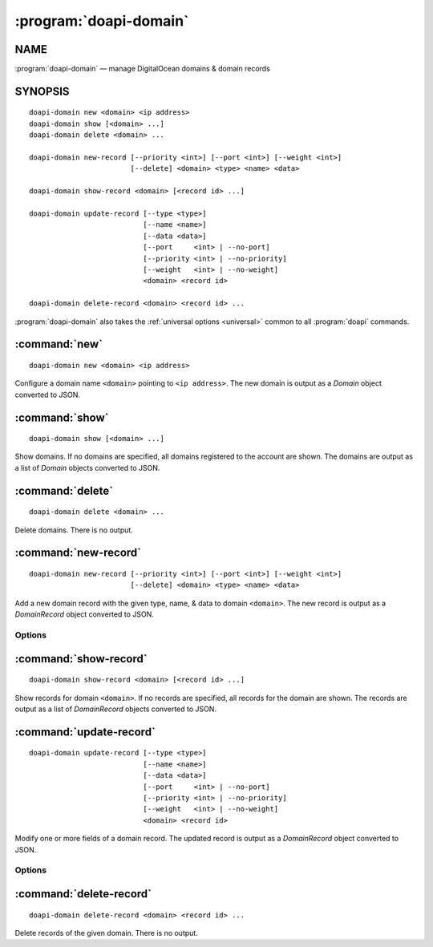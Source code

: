 .. module:: doapi

:program:`doapi-domain`
-----------------------

NAME
^^^^

:program:`doapi-domain` — manage DigitalOcean domains & domain records

SYNOPSIS
^^^^^^^^

.. Add ``doapi-domain [<universal options>]`` once "implicit show" is supported

::

    doapi-domain new <domain> <ip address>
    doapi-domain show [<domain> ...]
    doapi-domain delete <domain> ...

    doapi-domain new-record [--priority <int>] [--port <int>] [--weight <int>]
                            [--delete] <domain> <type> <name> <data>

    doapi-domain show-record <domain> [<record id> ...]

    doapi-domain update-record [--type <type>]
                               [--name <name>]
                               [--data <data>]
                               [--port     <int> | --no-port]
                               [--priority <int> | --no-priority]
                               [--weight   <int> | --no-weight]
                               <domain> <record id>

    doapi-domain delete-record <domain> <record id> ...

:program:`doapi-domain` also takes the :ref:`universal options <universal>`
common to all :program:`doapi` commands.


:command:`new`
^^^^^^^^^^^^^^

::

    doapi-domain new <domain> <ip address>

Configure a domain name ``<domain>`` pointing to ``<ip address>``.  The new
domain is output as a `Domain` object converted to JSON.


:command:`show`
^^^^^^^^^^^^^^^

::

    doapi-domain show [<domain> ...]

Show domains.  If no domains are specified, all domains registered to the
account are shown.  The domains are output as a list of `Domain` objects
converted to JSON.


:command:`delete`
^^^^^^^^^^^^^^^^^

::

    doapi-domain delete <domain> ...

Delete domains.  There is no output.


:command:`new-record`
^^^^^^^^^^^^^^^^^^^^^

::

    doapi-domain new-record [--priority <int>] [--port <int>] [--weight <int>]
                            [--delete] <domain> <type> <name> <data>

Add a new domain record with the given type, name, & data to domain
``<domain>``.  The new record is output as a `DomainRecord` object converted to
JSON.

Options
'''''''

.. program:: doapi-domain new-record

.. option:: --delete

    After creating the new record, delete any old records with the same type &
    name.

.. option:: --port <int>

    Specify the port on which the service is available (SRV records only)

.. option:: --priority <int>

    Specify the priority for the new record (SRV and MX records only)

.. option:: --weight <int>

    Specify the weight for the new record (SRV records only)


:command:`show-record`
^^^^^^^^^^^^^^^^^^^^^^

::

    doapi-domain show-record <domain> [<record id> ...]

Show records for domain ``<domain>``.  If no records are specified, all records
for the domain are shown.  The records are output as a list of `DomainRecord`
objects converted to JSON.


:command:`update-record`
^^^^^^^^^^^^^^^^^^^^^^^^

::

    doapi-domain update-record [--type <type>]
                               [--name <name>]
                               [--data <data>]
                               [--port     <int> | --no-port]
                               [--priority <int> | --no-priority]
                               [--weight   <int> | --no-weight]
                               <domain> <record id>

Modify one or more fields of a domain record.  The updated record is output as
a `DomainRecord` object converted to JSON.

Options
'''''''

.. program:: doapi-domain update-record

.. option:: --data <data>

    Set the record's data to ``<data>``

.. option:: --name <name>

    Set the record's name to ``<name>``

.. option:: --no-port

    Unset the record's port field

.. option:: --no-priority

    Unset the record's priority field

.. option:: --no-weight

    Unset the record's weight field

.. option:: --port <int>

    Set the record's port to ``<int>``

.. option:: --priority <int>

    Set the record's priority to ``<int>``

.. option:: --type <type>

    Set the record's type to ``<type>``

.. option:: --weight <int>

    Set the record's weight to ``<int>``


:command:`delete-record`
^^^^^^^^^^^^^^^^^^^^^^^^

::

    doapi-domain delete-record <domain> <record id> ...

Delete records of the given domain.  There is no output.
